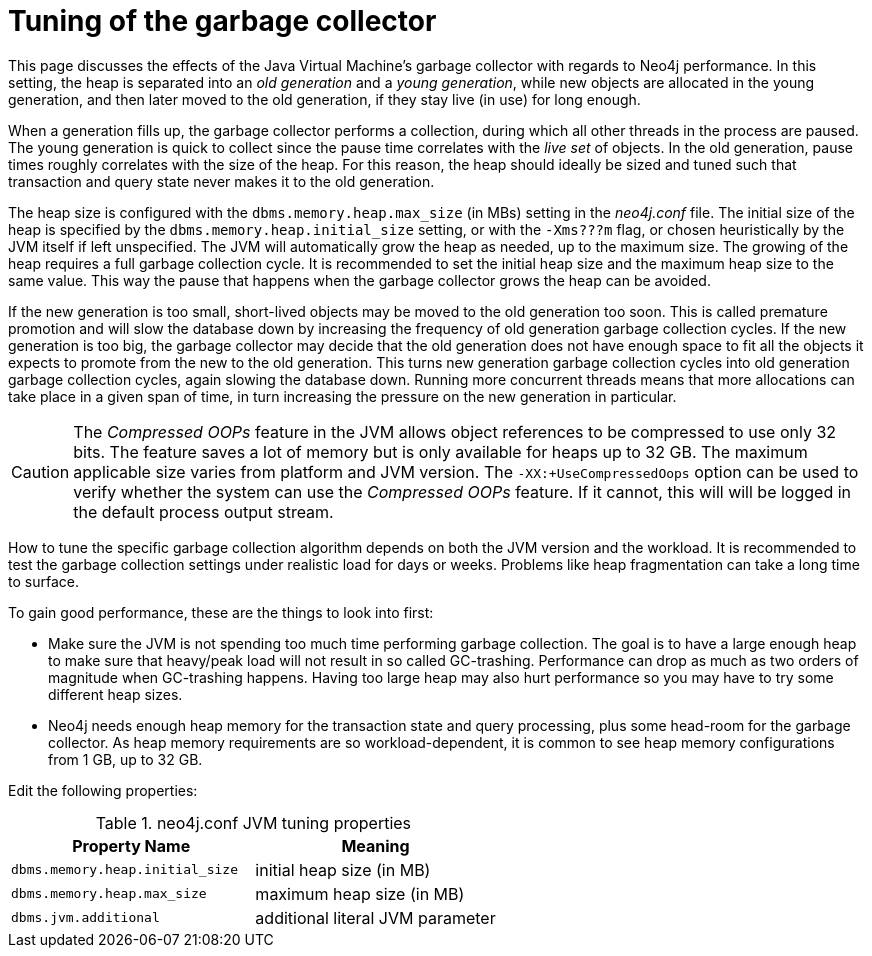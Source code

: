 [[gc-tuning]]
= Tuning of the garbage collector
:description: This page discusses the effect of the Java Virtual Machine's garbage collector with regards to Neo4j performance. 

This page discusses the effects of the Java Virtual Machine's garbage collector with regards to Neo4j performance.
In this setting, the heap is separated into an _old generation_ and a _young generation_, while new objects are allocated in the young generation, and then later moved to the old generation, if they stay live (in use) for long enough.

When a generation fills up, the garbage collector performs a collection, during which all other threads in the process are paused.
The young generation is quick to collect since the pause time correlates with the _live set_ of objects.
In the old generation, pause times roughly correlates with the size of the heap.
For this reason, the heap should ideally be sized and tuned such that transaction and query state never makes it to the old generation.

The heap size is configured with the `dbms.memory.heap.max_size` (in MBs) setting in the _neo4j.conf_ file.
The initial size of the heap is specified by the `dbms.memory.heap.initial_size` setting, or with the `-Xms???m` flag, or chosen heuristically by the JVM itself if left unspecified.
The JVM will automatically grow the heap as needed, up to the maximum size.
The growing of the heap requires a full garbage collection cycle.
It is recommended to set the initial heap size and the maximum heap size to the same value.
This way the pause that happens when the garbage collector grows the heap can be avoided.

If the new generation is too small, short-lived objects may be moved to the old generation too soon.
This is called premature promotion and will slow the database down by increasing the frequency of old generation garbage collection cycles.
If the new generation is too big, the garbage collector may decide that the old generation does not have enough space to fit all the objects it expects to promote from the new to the old generation.
This turns new generation garbage collection cycles into old generation garbage collection cycles, again slowing the database down.
Running more concurrent threads means that more allocations can take place in a given span of time, in turn increasing the pressure on the new generation in particular.

[CAUTION]
--
The _Compressed OOPs_ feature in the JVM allows object references to be compressed to use only 32 bits.
The feature saves a lot of memory but is only available for heaps up to 32 GB.
The maximum applicable size varies from platform and JVM version.
The `-XX:+UseCompressedOops` option can be used to verify whether the system can use the _Compressed OOPs_ feature.
If it cannot, this will will be logged in the default process output stream.
--

How to tune the specific garbage collection algorithm depends on both the JVM version and the workload.
It is recommended to test the garbage collection settings under realistic load for days or weeks.
Problems like heap fragmentation can take a long time to surface.

To gain good performance, these are the things to look into first:

* Make sure the JVM is not spending too much time performing garbage collection.
  The goal is to have a large enough heap to make sure that heavy/peak load will not result in so called GC-trashing.
  Performance can drop as much as two orders of magnitude when GC-trashing happens.
  Having too large heap may also hurt performance so you may have to try some different heap sizes.
* Neo4j needs enough heap memory for the transaction state and query processing, plus some head-room for the garbage collector.
  As heap memory requirements are so workload-dependent, it is common to see heap memory configurations from 1 GB, up to 32 GB.

Edit the following properties:

.neo4j.conf JVM tuning properties
[options="header", cols="<m,<"]
|====================
| Property Name                 | Meaning
| dbms.memory.heap.initial_size | initial heap size (in MB)
| dbms.memory.heap.max_size     | maximum heap size (in MB)
| dbms.jvm.additional           | additional literal JVM parameter
|====================
